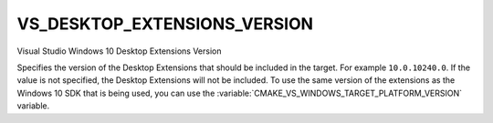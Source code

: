 VS_DESKTOP_EXTENSIONS_VERSION
-----------------------------

.. versionadded:: 3.4

Visual Studio Windows 10 Desktop Extensions Version

Specifies the version of the Desktop Extensions that should be included in the
target. For example ``10.0.10240.0``. If the value is not specified, the Desktop
Extensions will not be included. To use the same version of the extensions as
the Windows 10 SDK that is being used, you can use the
:variable:`CMAKE_VS_WINDOWS_TARGET_PLATFORM_VERSION` variable.
